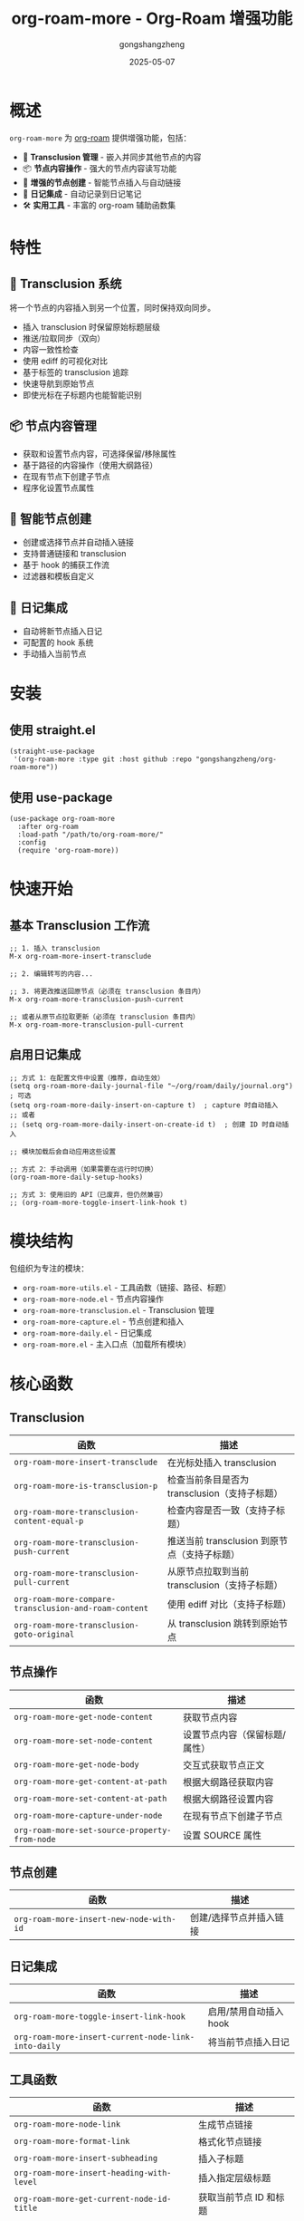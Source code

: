 #+TITLE: org-roam-more - Org-Roam 增强功能
#+AUTHOR: gongshangzheng
#+DATE: 2025-05-07
#+LANGUAGE: zh-CN

* 概述

=org-roam-more= 为 [[https://www.orgroam.com/][org-roam]] 提供增强功能，包括：

- 📝 *Transclusion 管理* - 嵌入并同步其他节点的内容
- 📦 *节点内容操作* - 强大的节点内容读写功能
- 🔗 *增强的节点创建* - 智能节点插入与自动链接
- 📅 *日记集成* - 自动记录到日记笔记
- 🛠️  *实用工具* - 丰富的 org-roam 辅助函数集

* 特性

** 🔄 Transclusion 系统

将一个节点的内容插入到另一个位置，同时保持双向同步。

- 插入 transclusion 时保留原始标题层级
- 推送/拉取同步（双向）
- 内容一致性检查
- 使用 ediff 的可视化对比
- 基于标签的 transclusion 追踪
- 快速导航到原始节点
- 即使光标在子标题内也能智能识别

** 📦 节点内容管理

- 获取和设置节点内容，可选择保留/移除属性
- 基于路径的内容操作（使用大纲路径）
- 在现有节点下创建子节点
- 程序化设置节点属性

** 🔗 智能节点创建

- 创建或选择节点并自动插入链接
- 支持普通链接和 transclusion
- 基于 hook 的捕获工作流
- 过滤器和模板自定义

** 📅 日记集成

- 自动将新节点插入日记
- 可配置的 hook 系统
- 手动插入当前节点

* 安装

** 使用 straight.el

#+BEGIN_SRC elisp
(straight-use-package
 '(org-roam-more :type git :host github :repo "gongshangzheng/org-roam-more"))
#+END_SRC

** 使用 use-package

#+BEGIN_SRC elisp
(use-package org-roam-more
  :after org-roam
  :load-path "/path/to/org-roam-more/"
  :config
  (require 'org-roam-more))
#+END_SRC

* 快速开始

** 基本 Transclusion 工作流

#+BEGIN_SRC elisp
;; 1. 插入 transclusion
M-x org-roam-more-insert-transclude

;; 2. 编辑转写的内容...

;; 3. 将更改推送回原节点（必须在 transclusion 条目内）
M-x org-roam-more-transclusion-push-current

;; 或者从原节点拉取更新（必须在 transclusion 条目内）
M-x org-roam-more-transclusion-pull-current
#+END_SRC

** 启用日记集成

#+BEGIN_SRC elisp
;; 方式 1：在配置文件中设置（推荐，自动生效）
(setq org-roam-more-daily-journal-file "~/org/roam/daily/journal.org")  ; 可选
(setq org-roam-more-daily-insert-on-capture t)  ; capture 时自动插入
;; 或者
;; (setq org-roam-more-daily-insert-on-create-id t)  ; 创建 ID 时自动插入

;; 模块加载后会自动应用这些设置

;; 方式 2：手动调用（如果需要在运行时切换）
(org-roam-more-daily-setup-hooks)

;; 方式 3：使用旧的 API（已废弃，但仍然兼容）
;; (org-roam-more-toggle-insert-link-hook t)
#+END_SRC

* 模块结构

包组织为专注的模块：

- =org-roam-more-utils.el= - 工具函数（链接、路径、标题）
- =org-roam-more-node.el= - 节点内容操作
- =org-roam-more-transclusion.el= - Transclusion 管理
- =org-roam-more-capture.el= - 节点创建和插入
- =org-roam-more-daily.el= - 日记集成
- =org-roam-more.el= - 主入口点（加载所有模块）

* 核心函数

** Transclusion

| 函数 | 描述 |
|------|------|
| =org-roam-more-insert-transclude= | 在光标处插入 transclusion |
| =org-roam-more-is-transclusion-p= | 检查当前条目是否为 transclusion（支持子标题） |
| =org-roam-more-transclusion-content-equal-p= | 检查内容是否一致（支持子标题） |
| =org-roam-more-transclusion-push-current= | 推送当前 transclusion 到原节点（支持子标题） |
| =org-roam-more-transclusion-pull-current= | 从原节点拉取到当前 transclusion（支持子标题） |
| =org-roam-more-compare-transclusion-and-roam-content= | 使用 ediff 对比（支持子标题） |
| =org-roam-more-transclusion-goto-original= | 从 transclusion 跳转到原始节点 |

** 节点操作

| 函数 | 描述 |
|------|------|
| =org-roam-more-get-node-content= | 获取节点内容 |
| =org-roam-more-set-node-content= | 设置节点内容（保留标题/属性） |
| =org-roam-more-get-node-body= | 交互式获取节点正文 |
| =org-roam-more-get-content-at-path= | 根据大纲路径获取内容 |
| =org-roam-more-set-content-at-path= | 根据大纲路径设置内容 |
| =org-roam-more-capture-under-node= | 在现有节点下创建子节点 |
| =org-roam-more-set-source-property-from-node= | 设置 SOURCE 属性 |

** 节点创建

| 函数 | 描述 |
|------|------|
| =org-roam-more-insert-new-node-with-id= | 创建/选择节点并插入链接 |

** 日记集成

| 函数 | 描述 |
|------|------|
| =org-roam-more-toggle-insert-link-hook= | 启用/禁用自动插入 hook |
| =org-roam-more-insert-current-node-link-into-daily= | 将当前节点插入日记 |

** 工具函数

| 函数 | 描述 |
|------|------|
| =org-roam-more-node-link= | 生成节点链接 |
| =org-roam-more-format-link= | 格式化节点链接 |
| =org-roam-more-insert-subheading= | 插入子标题 |
| =org-roam-more-insert-heading-with-level= | 插入指定层级标题 |
| =org-roam-more-get-current-node-id-title= | 获取当前节点 ID 和标题 |
| =org-roam-more-get-current-path= | 获取当前大纲路径 |
| =org-roam-more-heading-to-olp= | 标题转大纲路径 |
| =org-roam-more-subheadings-under-olp= | 获取路径下的子标题 |

* 使用示例

** Transclusion 管理

#+BEGIN_SRC elisp
;; 插入 transclusion
(org-roam-more-insert-transclude)

;; 检查当前条目是否为 transclusion
(org-roam-more-is-transclusion-p) ;; => t 或 nil

;; 检查内容是否与原节点匹配
(org-roam-more-transclusion-content-equal-p) ;; => t 或 nil

;; 推送当前 transclusion 到原节点
;; 必须在 transclusion 条目内调用（支持子标题）
(org-roam-more-transclusion-push-current)

;; 从原节点拉取到当前 transclusion
;; 必须在 transclusion 条目内调用（支持子标题）
(org-roam-more-transclusion-pull-current)

;; 使用 ediff 对比并更新两侧
(org-roam-more-compare-transclusion-and-roam-content)

;; 从 transclusion 跳转到原始节点
;; 即使光标在 transclusion 的子标题内也能正常工作
(org-roam-more-transclusion-goto-original)
#+END_SRC

** 节点内容操作

#+BEGIN_SRC elisp
;; 获取节点内容
(let* ((node (org-roam-node-read))
       (content (org-roam-more-get-node-content node t))) ;; t = 移除属性
  (message "内容: %s" content))

;; 设置节点内容（保留标题和属性）
(let ((node (org-roam-node-read))
      (new-content "这是新内容。"))
  (org-roam-more-set-node-content node new-content))

;; 根据路径获取内容
(let ((path '("顶层" "第二层" "目标标题")))
  (org-roam-more-get-content-at-path path t)) ;; => 内容字符串

;; 根据路径设置内容
(let ((path '("顶层" "第二层" "目标标题"))
      (new-content "更新的内容。"))
  (org-roam-more-set-content-at-path path new-content))
#+END_SRC

** 创建节点

#+BEGIN_SRC elisp
;; 在现有节点下创建子节点
(org-roam-more-capture-under-node)

;; 插入新节点并自动创建链接
(org-roam-more-insert-new-node-with-id)

;; 插入新节点作为 transclusion
(org-roam-more-insert-new-node-with-id nil nil t)
#+END_SRC

** 日记集成

#+BEGIN_SRC elisp
;; 启用自动插入到日记
(org-roam-more-toggle-insert-link-hook t)

;; 手动将当前节点插入日记
(org-roam-more-insert-current-node-link-into-daily)

;; 禁用自动插入
(org-roam-more-toggle-insert-link-hook nil)
#+END_SRC

* 配置

** 自定义 Transclusion 行为

#+BEGIN_SRC elisp
;; 插入完整内容而不是 #+transclude 链接（不推荐）
(setq org-roam-more-transclusion-insert-content nil)
#+END_SRC

** 键绑定示例

#+BEGIN_SRC elisp
(with-eval-after-load 'org-roam-more
  (define-key org-mode-map (kbd "C-c n t i") #'org-roam-more-insert-transclude)
  (define-key org-mode-map (kbd "C-c n t p") #'org-roam-more-transclusion-push-current)
  (define-key org-mode-map (kbd "C-c n t u") #'org-roam-more-transclusion-pull-current)
  (define-key org-mode-map (kbd "C-c n t c") #'org-roam-more-compare-transclusion-and-roam-content)
  (define-key org-mode-map (kbd "C-c n t g") #'org-roam-more-transclusion-goto-original)
  (define-key org-mode-map (kbd "C-c n c") #'org-roam-more-capture-under-node))
#+END_SRC

* Transclusion 工作原理

1. *插入*：当你插入 transclusion 时，源节点的完整内容（包括其标题结构）会被复制到当前位置。

2. *标记*：转写的内容会被标记：
   - 顶层标题上有 =:transclusion:= 标签
   - 属性：=ORIGINAL-ID=、=ORIGINAL-HEADING=、=ORIGINAL-NODE-LINK=

3. *同步*：
   - *Push（推送）*：从当前 transclusion 复制内容到原节点
   - *Pull（拉取）*：从原节点复制内容到当前 transclusion
   - 必须在 transclusion 条目内调用同步命令
   - 即使光标在 transclusion 的子标题内，系统也能正确识别顶层 transclusion

4. *导航*：使用 =org-roam-more-transclusion-goto-original= 可以从任何 transclusion（或其子标题）快速跳转回原始节点。

* 工作流推荐

** 场景 1：使用 Transclusion

1. 插入 transclusion：=M-x org-roam-more-insert-transclude=
2. 就地编辑内容（在 transclusion 条目内）
3. 推送更改到原节点：=M-x org-roam-more-transclusion-push-current=
4. 如果原节点有更改，拉取更新：=M-x org-roam-more-transclusion-pull-current=

** 场景 2：创建关联笔记

1. 正常创建父笔记
2. 使用 =M-x org-roam-more-capture-under-node= 创建子笔记
3. 可选：将子笔记 transclude 到父笔记中以获得概览

** 场景 3：每日日记

1. 启用 hook：=(org-roam-more-toggle-insert-link-hook t)=
2. 正常创建笔记
3. 链接自动出现在你的日记中

* 故障排除

** Transclusion 未被检测到

- 确保标题有 =:transclusion:= 标签
- 检查 =ORIGINAL-ID= 属性是否存在

** 内容未同步

- 使用 =org-roam-more-transclusion-content-equal-p= 检查是否相等
- 尝试 =org-roam-more-compare-transclusion-and-roam-content= 查看差异

** 日记插入不工作

- 验证 hook 已启用：=org-roam-more-insert-link-hook-enabled= 应为 =t=
- 检查 =~/org/roam/daily/journal.org= 是否存在（或自定义路径）

* 贡献

欢迎贡献！请：

1. Fork 仓库
2. 创建功能分支
3. 进行更改
4. 提交 pull request

* 许可证

GPL-3.0-or-later

* 致谢

- [[https://www.orgroam.com/][org-roam]] - 本包构建的基础
- Emacs 和 Org-mode 社区

